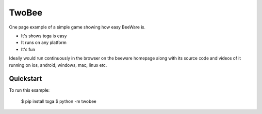 TwoBee
======

One page example of a simple game showing how easy BeeWare is.

- It's shows toga is easy
- It runs on any platform
- It's fun

Ideally would run continuously in the browser on the beeware homepage along with its source code and videos of it 
running on ios, android, windows, mac, linux etc.

Quickstart
~~~~~~~~~~

To run this example:

    $ pip install toga
    $ python -m twobee
